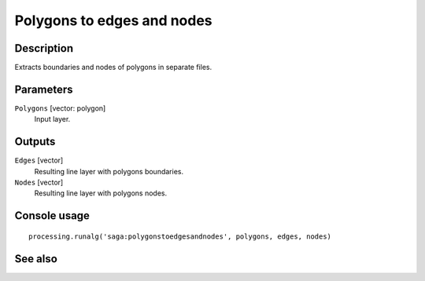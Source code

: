 Polygons to edges and nodes
===========================

Description
-----------

Extracts boundaries and nodes of polygons in separate files.

Parameters
----------

``Polygons`` [vector: polygon]
  Input layer.

Outputs
-------

``Edges`` [vector]
  Resulting line layer with polygons boundaries.

``Nodes`` [vector]
  Resulting line layer with polygons nodes.

Console usage
-------------

::

  processing.runalg('saga:polygonstoedgesandnodes', polygons, edges, nodes)

See also
--------

